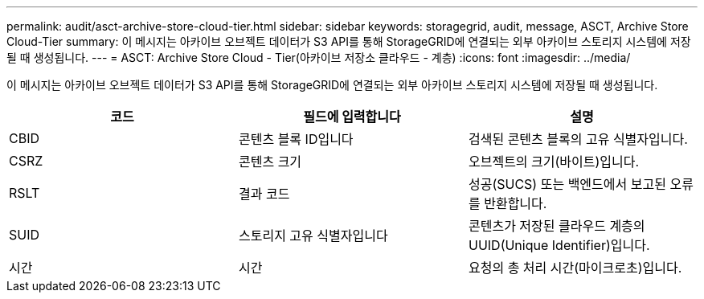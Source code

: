---
permalink: audit/asct-archive-store-cloud-tier.html 
sidebar: sidebar 
keywords: storagegrid, audit, message, ASCT, Archive Store Cloud-Tier 
summary: 이 메시지는 아카이브 오브젝트 데이터가 S3 API를 통해 StorageGRID에 연결되는 외부 아카이브 스토리지 시스템에 저장될 때 생성됩니다. 
---
= ASCT: Archive Store Cloud - Tier(아카이브 저장소 클라우드 - 계층)
:icons: font
:imagesdir: ../media/


[role="lead"]
이 메시지는 아카이브 오브젝트 데이터가 S3 API를 통해 StorageGRID에 연결되는 외부 아카이브 스토리지 시스템에 저장될 때 생성됩니다.

|===
| 코드 | 필드에 입력합니다 | 설명 


 a| 
CBID
 a| 
콘텐츠 블록 ID입니다
 a| 
검색된 콘텐츠 블록의 고유 식별자입니다.



 a| 
CSRZ
 a| 
콘텐츠 크기
 a| 
오브젝트의 크기(바이트)입니다.



 a| 
RSLT
 a| 
결과 코드
 a| 
성공(SUCS) 또는 백엔드에서 보고된 오류를 반환합니다.



 a| 
SUID
 a| 
스토리지 고유 식별자입니다
 a| 
콘텐츠가 저장된 클라우드 계층의 UUID(Unique Identifier)입니다.



 a| 
시간
 a| 
시간
 a| 
요청의 총 처리 시간(마이크로초)입니다.

|===